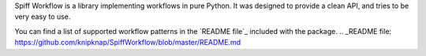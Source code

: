 Spiff Workflow is a library implementing workflows in pure Python.
It was designed to provide a clean API, and tries to be very easy to use.

You can find a list of supported workflow patterns in the `README file`_
included with the package.
.. _README file: https://github.com/knipknap/SpiffWorkflow/blob/master/README.md


